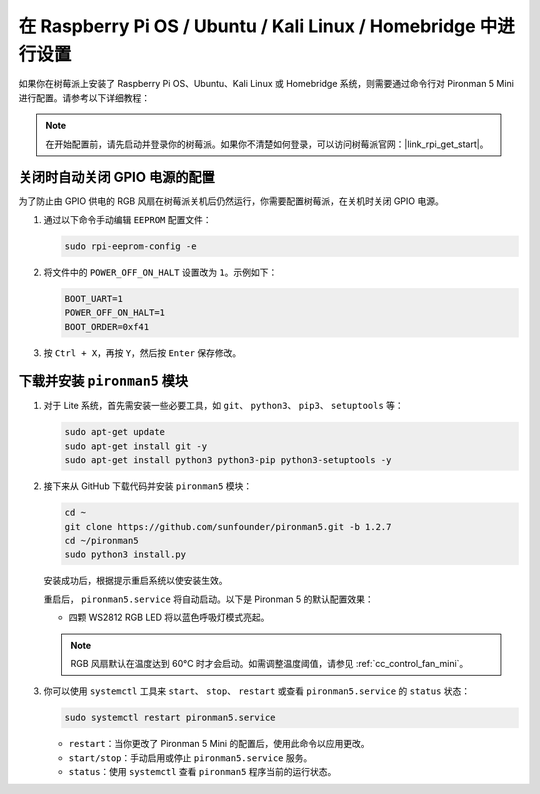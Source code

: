 .. _set_up_pironman5_mini:

在 Raspberry Pi OS / Ubuntu / Kali Linux / Homebridge 中进行设置
======================================================================

如果你在树莓派上安装了 Raspberry Pi OS、Ubuntu、Kali Linux 或 Homebridge 系统，则需要通过命令行对 Pironman 5 Mini 进行配置。请参考以下详细教程：

.. note::

  在开始配置前，请先启动并登录你的树莓派。如果你不清楚如何登录，可以访问树莓派官网：|link_rpi_get_start|。


关闭时自动关闭 GPIO 电源的配置
------------------------------------------------------------

为了防止由 GPIO 供电的 RGB 风扇在树莓派关机后仍然运行，你需要配置树莓派，在关机时关闭 GPIO 电源。

#. 通过以下命令手动编辑 ``EEPROM`` 配置文件：

   .. code-block:: shell

     sudo rpi-eeprom-config -e

#. 将文件中的 ``POWER_OFF_ON_HALT`` 设置改为 ``1``。示例如下：

   .. code-block:: shell

     BOOT_UART=1
     POWER_OFF_ON_HALT=1
     BOOT_ORDER=0xf41

#. 按 ``Ctrl + X``，再按 ``Y``，然后按 ``Enter`` 保存修改。


下载并安装 ``pironman5`` 模块
-----------------------------------------------------------

#. 对于 Lite 系统，首先需安装一些必要工具，如 ``git``、 ``python3``、 ``pip3``、 ``setuptools`` 等：

   .. code-block:: shell

     sudo apt-get update
     sudo apt-get install git -y
     sudo apt-get install python3 python3-pip python3-setuptools -y

#. 接下来从 GitHub 下载代码并安装 ``pironman5`` 模块：

   .. code-block:: shell

      cd ~
      git clone https://github.com/sunfounder/pironman5.git -b 1.2.7
      cd ~/pironman5
      sudo python3 install.py


   安装成功后，根据提示重启系统以使安装生效。

   重启后， ``pironman5.service`` 将自动启动。以下是 Pironman 5 的默认配置效果：


   * 四颗 WS2812 RGB LED 将以蓝色呼吸灯模式亮起。
   
   .. note::

     RGB 风扇默认在温度达到 60°C 时才会启动。如需调整温度阈值，请参见 :ref:`cc_control_fan_mini`。

#. 你可以使用 ``systemctl`` 工具来 ``start``、 ``stop``、 ``restart`` 或查看 ``pironman5.service`` 的 ``status`` 状态：

   .. code-block:: shell

      sudo systemctl restart pironman5.service

   * ``restart``：当你更改了 Pironman 5 Mini 的配置后，使用此命令以应用更改。
   * ``start/stop``：手动启用或停止 ``pironman5.service`` 服务。
   * ``status``：使用 ``systemctl`` 查看 ``pironman5`` 程序当前的运行状态。
